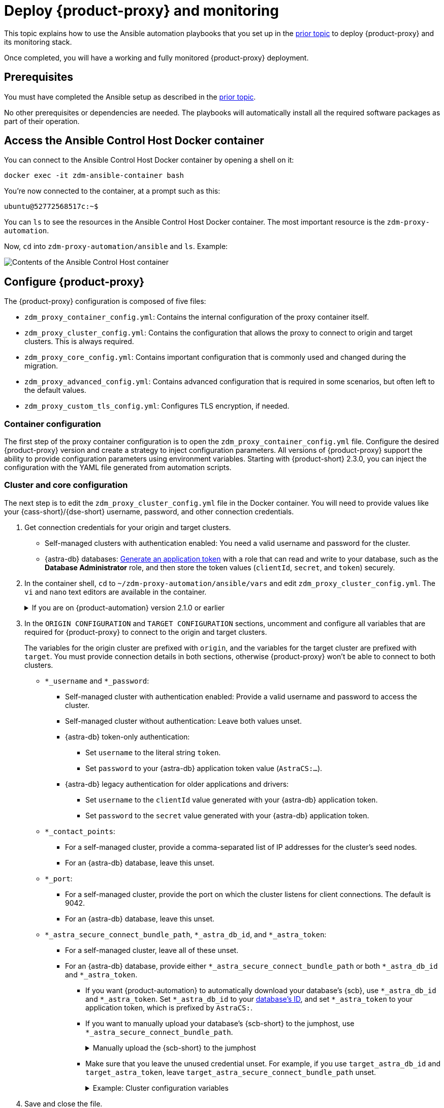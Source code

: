 = Deploy {product-proxy} and monitoring
:page-tag: migration,zdm,zero-downtime,deploy,zdm-proxy,monitoring

This topic explains how to use the Ansible automation playbooks that you set up in the xref:setup-ansible-playbooks.adoc[prior topic] to deploy {product-proxy} and its monitoring stack.

Once completed, you will have a working and fully monitored {product-proxy} deployment.

== Prerequisites

You must have completed the Ansible setup as described in the xref:setup-ansible-playbooks.adoc[prior topic].

No other prerequisites or dependencies are needed. The playbooks will automatically install all the required software packages as part of their operation.

== Access the Ansible Control Host Docker container

You can connect to the Ansible Control Host Docker container by opening a shell on it:

[source,bash]
----
docker exec -it zdm-ansible-container bash
----

You're now connected to the container, at a prompt such as this:

[source,bash]
----
ubuntu@52772568517c:~$
----

You can `ls` to see the resources in the Ansible Control Host Docker container. The most important resource is the `zdm-proxy-automation`.

Now, `cd` into `zdm-proxy-automation/ansible` and `ls`. Example:

image::zdm-ansible-container-ls3.png[Contents of the Ansible Control Host container]

[[_configure_the_zdm_proxy]]
== Configure {product-proxy}

The {product-proxy} configuration is composed of five files:

* `zdm_proxy_container_config.yml`: Contains the internal configuration of the proxy container itself.
* `zdm_proxy_cluster_config.yml`: Contains the configuration that allows the proxy to connect to origin and target clusters.
This is always required.
* `zdm_proxy_core_config.yml`: Contains important configuration that is commonly used and changed during the migration.
* `zdm_proxy_advanced_config.yml`: Contains advanced configuration that is required in some scenarios, but often left to the default values.
* `zdm_proxy_custom_tls_config.yml`: Configures TLS encryption, if needed.

=== Container configuration
The first step of the proxy container configuration is to open the `zdm_proxy_container_config.yml` file.
Configure the desired {product-proxy} version and create a strategy to inject configuration parameters. 
All versions of {product-proxy} support the ability to provide configuration parameters using environment variables. 
Starting with {product-short} 2.3.0, you can inject the configuration with the YAML file generated from automation scripts.

=== Cluster and core configuration

The next step is to edit the `zdm_proxy_cluster_config.yml` file in the Docker container.
You will need to provide values like your {cass-short}/{dse-short} username, password, and other connection credentials.

. Get connection credentials for your origin and target clusters.
+
* Self-managed clusters with authentication enabled: You need a valid username and password for the cluster.
* {astra-db} databases: xref:astra-db-serverless:administration:manage-application-tokens.adoc[Generate an application token] with a role that can read and write to your database, such as the *Database Administrator* role, and then store the token values (`clientId`, `secret`, and `token`) securely.

. In the container shell, `cd` to `~/zdm-proxy-automation/ansible/vars` and edit `zdm_proxy_cluster_config.yml`.
The `vi` and `nano` text editors are available in the container.
+
.If you are on {product-automation} version 2.1.0 or earlier
[%collapsible]
====
Starting in version 2.2.0 of {product-automation}, all origin and target cluster configuration variables are stored in `zdm_proxy_cluster_config.yml`.
In earlier versions, these variables are in the `zdm_proxy_core_config.yml` file.

This change is backward compatible.
If you previously populated the variables in `zdm_proxy_core_config.yml`, these variables are honored and take precedence over any variables in `zdm_proxy_cluster_config.yml`, if both files are present.
However, consider updating your configuration to use the new file to take advantage of new features in later releases.
====

. In the `ORIGIN CONFIGURATION` and `TARGET CONFIGURATION` sections, uncomment and configure all variables that are required for {product-proxy} to connect to the origin and target clusters.
+
The variables for the origin cluster are prefixed with `origin`, and the variables for the target cluster are prefixed with `target`.
You must provide connection details in both sections, otherwise {product-proxy} won't be able to connect to both clusters.
+
* `*_username` and `*_password`:
** Self-managed cluster with authentication enabled: Provide a valid username and password to access the cluster.
** Self-managed cluster without authentication: Leave both values unset.
** {astra-db} token-only authentication:
*** Set `username` to the literal string `token`.
*** Set `password` to your {astra-db} application token value (`AstraCS:...`).
** {astra-db} legacy authentication for older applications and drivers:
*** Set `username` to the `clientId` value generated with your {astra-db} application token.
*** Set `password` to the `secret` value generated with your {astra-db} application token.
* `*_contact_points`:
** For a self-managed cluster, provide a comma-separated list of IP addresses for the cluster's seed nodes.
** For an {astra-db} database, leave this unset.
* `*_port`:
** For a self-managed cluster, provide the port on which the cluster listens for client connections.
The default is 9042.
** For an {astra-db} database, leave this unset.
* `*_astra_secure_connect_bundle_path`, `*_astra_db_id`, and `*_astra_token`:
** For a self-managed cluster, leave all of these unset.
** For an {astra-db} database, provide either `*_astra_secure_connect_bundle_path` or both `*_astra_db_id` and `*_astra_token`.
*** If you want {product-automation} to automatically download your database's {scb}, use `*_astra_db_id` and `*_astra_token`.
Set `*_astra_db_id` to your xref:astra-db-serverless:databases:create-database.adoc#get-db-id[database's ID], and set `*_astra_token` to your application token, which is prefixed by `AstraCS:`.
*** If you want to manually upload your database's {scb-short} to the jumphost, use `*_astra_secure_connect_bundle_path`.
+
.Manually upload the {scb-short} to the jumphost
[%collapsible]
====
. xref:astra-db-serverless:databases:secure-connect-bundle.adoc[Download your database's {scb-short}].
. Upload it to the jumphost.
. Open a new shell on the jumpost, and then run `docker cp /path/to/scb.zim zdm-ansible-container:/home/ubuntu` to copy the {scb-short} to the container.
. Set `*_astra_secure_connect_bundle_path` to the path to the {scb-short} on the jumphost.
====
*** Make sure that you leave the unused credential unset.
For example, if you use `target_astra_db_id` and `target_astra_token`, leave `target_astra_secure_connect_bundle_path` unset.
+
.Example: Cluster configuration variables
[%collapsible]
====
The following example `zdm_proxy_cluster_config.yml` file shows the configuration for a migration from a self-managed origin cluster to an {astra-db} target:

[source,yml]
----
##############################
#### ORIGIN CONFIGURATION ####
##############################

## Origin credentials
origin_username: "my_user"
origin_password: "my_password"

## Set the following two parameters only if the origin is a self-managed, non-Astra cluster
origin_contact_points: "191.100.20.135,191.100.21.43,191.100.22.18"
origin_port: 9042

##############################
#### TARGET CONFIGURATION ####
##############################

## Target credentials (partially redacted)
target_username: "dqhg...NndY"
target_password: "Yc+U_2.gu,9woy0w...9JpAZGt+CCn5"

## Set the following two parameters only if the target is an Astra DB database
## and you want the automation to download the Secure Connect Bundle for you
target_astra_db_id: "d425vx9e-f2...c871k"
target_astra_token: "AstraCS:dUTGnRs...jeiKoIqyw:01...29dfb7"
----
====

. Save and close the file.

. Open the `zdm_proxy_core_config.yml` file in the same directory.
This file contains some global variables that are used in subsequent steps during the migration.
Familiarize yourself with these values, but don't change any of them yet:
+
* `primary_cluster`: The cluster that serves as the primary source of truth for read requests during the migration.
For the majority of the migration, leave this set to the default value of `ORIGIN`.
At the end of the migration, when you're preparing to switch over to the target cluster permanently, you can change it to `TARGET` after migrating all data from the origin cluster.
* `read_mode`: Leave this set to the default value of `PRIMARY_ONLY`.
For more information, see xref:enable-async-dual-reads.adoc[].
* `log_level`: Leave this set to the default value of `INFO`.

=== Enable TLS encryption (optional)

If you want to enable TLS encryption between the client application and {product-proxy}, or between {product-proxy} and one or both self-managed clusters, you will need to specify some additional configuration.
For instructions, see xref:ROOT:tls.adoc[].

[[_advanced_configuration_optional]]
=== Advanced configuration (optional)

There are additional configuration variables in `vars/zdm_proxy_advanced_config.yml` that you might want to change _at deployment time_ in specific cases.

All advanced configuration variables not listed here are considered mutable and can be changed later if needed (changes can be easily applied to existing deployments in a rolling fashion using the relevant Ansible playbook, as explained later, see xref:manage-proxy-instances.adoc#change-mutable-config-variable[Change a mutable configuration variable]).

==== Multi-datacenter clusters

For multi-datacenter origin clusters, specify the name of the datacenter that {product-proxy} should consider local.
To do this, set the `origin_local_datacenter` property to the local datacenter name.
Similarly, for multi-datacenter target clusters, set the `target_local_datacenter` property to the local datacenter name.
These two variables are stored in `vars/zdm_proxy_advanced_config.yml`.

This configuration isn't necessary for multi-region {astra-db} databases, which specify the local datacenter through each region's specific {scb}.
For information about downloading a region-specific {scb-short}, see xref:astra-db-serverless:databases:secure-connect-bundle.adoc[].

[#ports]
==== Ports

Each {product-proxy} instance listens on port 9042 by default, like a regular {cass-short} cluster.
This can be overridden by setting `zdm_proxy_listen_port` to a different value.
This can be useful if the origin nodes listen on a port that is not 9042 and you want to configure {product-proxy} to listen on that same port to avoid changing the port in your client application configuration.

{product-proxy} exposes metrics on port 14001 by default.
This port is used by Prometheus to scrape the application-level proxy metrics.
This can be changed by setting `metrics_port` to a different value if desired.

== Use Ansible to deploy {product-proxy}

Now you can run the playbook that you've configured above.
From the shell connected to the container, ensure that you are in `/home/ubuntu/zdm-proxy-automation/ansible` and run:

[source,bash]
----
ansible-playbook deploy_zdm_proxy.yml -i zdm_ansible_inventory
----

That's it! A {product-proxy} container has been created on each proxy host.

[[_indications_of_success_on_origin_and_target_clusters]]
== Indications of success on the origin and target clusters

The playbook will create one {product-proxy} instance for each proxy host listed in the inventory file.
It will indicate the operations that it is performing and print out any errors, or a success confirmation message at the end.

Confirm that the {product-proxy} instances are up and running by using one of the following options:

* Call the `liveness` and `readiness` HTTP endpoints for the {product-proxy} instances.
* Check the {product-proxy} instances via docker logs.

=== Call the `liveness` and `readiness` HTTP endpoints

{product-short} metrics provide `/health/liveness` and `/health/readiness` HTTP endpoints, which you can call to determine the state of the {product-proxy} instances.
It's often fine to simply submit the `readiness` check to return the proxy's state.

The format:

[source,plaintext,subs="+quotes"]
----
http://**ZDM_PROXY_PRIVATE_IP**:**METRICS_PORT**/health/liveness
http://**ZDM_PROXY_PRIVATE_IP**:**METRICS_PORT**/health/readiness
----

Readiness expanded GET format:

[source,bash]
----
curl -G "http://{{ hostvars[inventory_hostname]['ansible_default_ipv4']['address'] }}:{{ metrics_port }}/health/readiness"
----

The default port for metrics collection is `14001`.
You can override this port if you deploy {product-proxy} with `metrics_port` set to a non-default port.
For more information, see <<ports>>.

Readiness example:

[source,bash]
----
curl -G "http://172.18.10.40:14001/health/readiness"
----

.Result
[%collapsible]
====
[source,json]
----
{
   "OriginStatus":{
      "Addr":"<origin_node_addr>",
      "CurrentFailureCount":0,
      "FailureCountThreshold":1,
      "Status":"UP"
   },
   "TargetStatus":{
      "Addr":"<target_node_addr>",
      "CurrentFailureCount":0,
      "FailureCountThreshold":1,
      "Status":"UP"
   },
   "Status":"UP"
}
----
====

=== Check {product-proxy} instances via docker logs

After running the playbook, you can `ssh` into one of the servers where one of the deployed {product-proxy} instances is running.
You can do so from within the Ansible container, or directly from the jumphost machine:

[source,bash]
----
ssh <linux user>@<zdm proxy ip address>
----

Then, use the `docker logs` command to view the logs of this {product-proxy} instance.

[source,bash]
----
   .
   .
   .
ubuntu@ip-172-18-10-111:~$ docker logs zdm-proxy-container
   .
   .
   .
time="2023-01-13T22:21:42Z" level=info msg="Initialized origin control connection. Cluster Name: OriginCluster, Hosts: map[3025c4ad-7d6a-4398-b56e-87d33509581d:Host{addr: 191.100.20.61,
port: 9042, host_id: 3025c4ad7d6a4398b56e87d33509581d} 7a6293f7-5cc6-4b37-9952-88a4b15d59f8:Host{addr: 191.100.20.85, port: 9042, host_id: 7a6293f75cc64b37995288a4b15d59f8} 997856cd-0406-45d1-8127-4598508487ed:Host{addr: 191.100.20.93, port: 9042, host_id: 997856cd040645d181274598508487ed}], Assigned Hosts: [Host{addr: 191.100.20.61, port: 9042, host_id: 3025c4ad7d6a4398b56e87d33509581d}]."

time="2023-01-13T22:21:42Z" level=info msg="Initialized target control connection. Cluster Name: cndb, Hosts: map[69732713-3945-4cfe-a5ee-0a84c7377eaa:Host{addr: 10.0.79.213,
port: 9042, host_id: 6973271339454cfea5ee0a84c7377eaa} 6ec35bc3-4ff4-4740-a16c-03496b74f822:Host{addr: 10.0.86.211, port: 9042, host_id: 6ec35bc34ff44740a16c03496b74f822} 93ded666-501a-4f2c-b77c-179c02a89b5e:Host{addr: 10.0.52.85, port: 9042, host_id: 93ded666501a4f2cb77c179c02a89b5e}], Assigned Hosts: [Host{addr: 10.0.52.85, port: 9042, host_id: 93ded666501a4f2cb77c179c02a89b5e}]."
time="2023-01-13T22:21:42Z" level=info msg="Proxy connected and ready to accept queries on 172.18.10.111:9042"
time="2023-01-13T22:21:42Z" level=info msg="Proxy started. Waiting for SIGINT/SIGTERM to shutdown."
----

In the logs, the important information to notice is:

[source,bash]
----
time="2023-01-13T22:21:42Z" level=info msg="Proxy connected and ready to accept queries on 172.18.10.111:9042"
time="2023-01-13T22:21:42Z" level=info msg="Proxy started. Waiting for SIGINT/SIGTERM to shutdown."
----

Also, you can check the status of the running Docker image.
Here's an example with {product-proxy} 2.1.0:

[source,bash]
----
ubuntu@ip-172-18-10-111:~$ docker ps
CONTAINER ID  IMAGE                     COMMAND  CREATED      STATUS     PORTS   NAMES
02470bbc1338  datastax/zdm-proxy:2.1.x  "/main"  2 hours ago  Up 2 hours         zdm-proxy-container
----

If the {product-proxy} instances fail to start up due to mistakes in the configuration, you can simply rectify the incorrect configuration values and run the deployment playbook again.

[NOTE]
====
With the exception of the origin credentials, target credentials, and the `primary_cluster` variable, which can all be changed for existing deployments in a rolling fashion, all cluster connection configuration variables are considered immutable and can only be changed by recreating the deployment.

If you wish to change any of the cluster connection configuration variables (other than credentials and `primary_cluster`) on an existing deployment, you will need to re-run the `deploy_zdm_proxy.yml` playbook.
This playbook can be run as many times as necessary.

Be aware that running the `deploy_zdm_proxy.yml` playbook results in a brief window of unavailability of the whole {product-proxy} deployment while all the {product-proxy} instances are torn down and recreated.
====

[[_setting_up_the_monitoring_stack]]
== Setting up the Monitoring stack

{product-automation} enables you to easily set up a self-contained monitoring stack that is preconfigured to collect metrics from your {product-proxy} instances and display them in ready-to-use Grafana dashboards.

The monitoring stack is deployed entirely on Docker.
It includes the following components, all deployed as Docker containers:

* Prometheus node exporter, which runs on each {product-proxy} host and makes OS- and host-level metrics available to Prometheus.
* Prometheus server, to collect metrics from {product-proxy}, its Golang runtime, and the Prometheus node exporter.
* Grafana, to visualize all these metrics in three preconfigured dashboards (see xref:ROOT:metrics.adoc[]).

After running the playbook described here, you will have a fully configured monitoring stack connected to your {product-proxy} deployment.

[NOTE]
====
There are no additional prerequisites or dependencies for this playbook to execute.
If it is not already present, Docker will automatically be installed by the playbook on your chosen monitoring server.
====

=== Connect to the Ansible Control Host

Make sure you are connected to the Ansible Control Host docker container.
As above, you can do so from the jumphost machine by running:

[source,bash]
----
docker exec -it zdm-ansible-container bash
----

You will see a prompt like:

[source,bash]
----
ubuntu@52772568517c:~$
----

=== Configure the Grafana credentials

Edit the file `zdm_monitoring_config.yml`, stored at `zdm-proxy-automation/ansible/vars`:

* `grafana_admin_user`: leave unchanged (defaults to `admin`)
* `grafana_admin_password`: set to the password of your choice

=== Run the monitoring playbook

Ensure that you are in `/home/ubuntu/zdm-proxy-automation/ansible` and then run the following command:

[source,bash]
----
ansible-playbook deploy_zdm_monitoring.yml -i zdm_ansible_inventory
----

=== Check the Grafana dashboard

In a browser, open \http://<jumphost_public_ip>:3000

Login with:

* *username*: admin
* *password*: the password you configured

[TIP]
====
Details about the metrics you can observe are available in xref:ROOT:metrics.adoc[].
====

